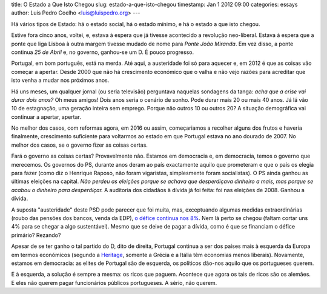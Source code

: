 title: O Estado a Que Isto Chegou
slug: estado-a-que-isto-chegou
timestamp: Jan 1 2012 09:00
categories: essays
author: Luis Pedro Coelho <luis@luispedro.org>
---

Há vários tipos de Estado: há o estado social, há o estado mínimo, e há o
estado a que isto chegou.

Estive fora cinco anos, voltei, e, estava à espera que já tivesse acontecido a
revolução neo-liberal. Estava à espera que a ponte que liga Lisboa à outra
margem tivesse mudado de nome para *Ponte João Miranda*. Em vez disso, a ponte
continua *25 de Abril* e, no governo, ganhou-se um D. É pouco progresso.

Portugal, em bom português, está na merda. Até aqui, a austeridade foi só para
aquecer e, em 2012 é que as coisas vão começar a apertar. Desde 2000 que não há
crescimento económico que o valha e não vejo razões para acreditar que isto
venha a mudar nos próximos anos.

Há uns meses, um qualquer jornal (ou seria televisão) perguntava naquelas
sondagens da tanga: *acha que a crise vai durar dois anos?* Oh meus amigos!
Dois anos seria o cenário de sonho. Pode durar mais 20 ou mais 40 anos. Já lá
vão 10 de estagnação, uma geração inteira sem emprego. Porque não outros 10 ou
outros 20? A situação demográfica vai continuar a apertar, apertar.

No melhor dos casos, com reformas agora, em 2016 ou assim, começariamos a
recolher alguns dos frutos e haveria finalmente, crescimento suficiente para
voltarmos ao estado em que Portugal estava no ano dourado de 2007. No melhor
dos casos, se o governo fizer as coisas certas.

Fará o governo as coisas certas? Provavelmente não. Estamos em democracia e, em
democracia, temos o governo que merecemos. Os governos do PS, durante anos
deram ao país exactamente aquilo que prometeram e que o país os elegia para
fazer (como diz o Henrique Raposo, não foram vigaristas, simplesmente foram
socialistas). O PS ainda ganhou as últimas eleições na capital. *Não perdeu as
eleições porque se achava que desperdiçava dinheiro a mais, mas porque se
acabou o dinheiro para desperdiçar.* A auditoria dos cidadãos à dívida já foi
feita: foi nas eleições de 2008. Ganhou a dívida.

A suposta "austeridade" deste PSD pode parecer que foi muita, mas, exceptuando
algumas medidas extraordinárias (roubo das pensões dos bancos, venda da EDP), `o
défice continua nos 8%
<http://sol.sapo.pt/inicio/Economia/Interior.aspx?content_id=36159>`__. Nem lá
perto se chegou (faltam cortar uns 4% para se chegar a algo sustentável). Mesmo
que se deixe de pagar a dívida, como é que se financiam o défice primário?
Rezando?

Apesar de se ter ganho o tal partido do D, dito de direita, Portugal continua a
ser dos países mais à esquerda da Europa em termos económicos (segundo a
`Heritage <http://www.heritage.org/index/Ranking>`_, somente a Grécia e a
Itália têm economias menos liberais). Novamente, estamos em democracia: as
elites de Portugal são de esquerda, os políticos dão-nos aquilo que os
portugueses querem.

E à esquerda, a solução é sempre a mesma: os ricos que paguem. Acontece que
agora os tais de ricos são os alemães. E eles não querem pagar funcionários
públicos portugueses. A sério, não querem.
